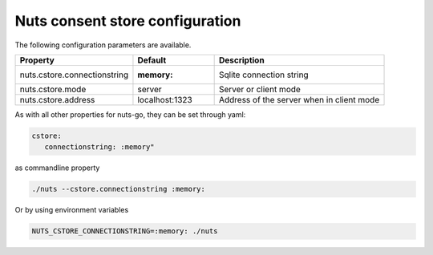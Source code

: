 .. _nuts-consent-store-configuration:

Nuts consent store configuration
################################

.. marker-for-readme

The following configuration parameters are available.

=====================================   ====================    ================================================================
Property                                Default                 Description
=====================================   ====================    ================================================================
nuts.cstore.connectionstring            :memory:                Sqlite connection string
nuts.cstore.mode                        server                  Server or client mode
nuts.cstore.address                     localhost:1323          Address of the server when in client mode
=====================================   ====================    ================================================================

As with all other properties for nuts-go, they can be set through yaml:

.. sourcecode:: yaml

    cstore:
       connectionstring: :memory"

as commandline property

.. sourcecode:: shell

    ./nuts --cstore.connectionstring :memory:

Or by using environment variables

.. sourcecode:: shell

    NUTS_CSTORE_CONNECTIONSTRING=:memory: ./nuts